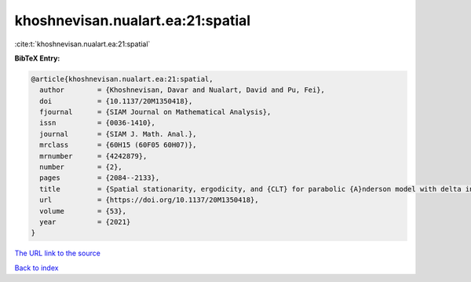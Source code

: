 khoshnevisan.nualart.ea:21:spatial
==================================

:cite:t:`khoshnevisan.nualart.ea:21:spatial`

**BibTeX Entry:**

.. code-block:: bibtex

   @article{khoshnevisan.nualart.ea:21:spatial,
     author        = {Khoshnevisan, Davar and Nualart, David and Pu, Fei},
     doi           = {10.1137/20M1350418},
     fjournal      = {SIAM Journal on Mathematical Analysis},
     issn          = {0036-1410},
     journal       = {SIAM J. Math. Anal.},
     mrclass       = {60H15 (60F05 60H07)},
     mrnumber      = {4242879},
     number        = {2},
     pages         = {2084--2133},
     title         = {Spatial stationarity, ergodicity, and {CLT} for parabolic {A}nderson model with delta initial condition in dimension {$d\geq1$}},
     url           = {https://doi.org/10.1137/20M1350418},
     volume        = {53},
     year          = {2021}
   }

`The URL link to the source <https://doi.org/10.1137/20M1350418>`__


`Back to index <../By-Cite-Keys.html>`__
